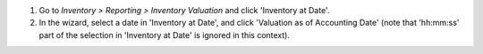 #. Go to *Inventory > Reporting > Inventory Valuation* and click 'Inventory at Date'.
#. In the wizard, select a date in 'Inventory at Date', and click 'Valuation as of
   Accounting Date' (note that 'hh:mm:ss' part of the selection in 'Inventory at Date'
   is ignored in this context).
